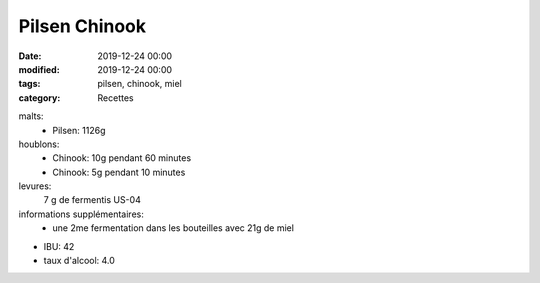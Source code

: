 Pilsen Chinook
##############

:date: 2019-12-24 00:00
:modified: 2019-12-24 00:00
:tags: pilsen, chinook, miel
:category: Recettes

malts:
	* Pilsen: 1126g

houblons:
	* Chinook: 10g pendant 60 minutes
	* Chinook: 5g pendant 10 minutes

levures: 
	7 g de fermentis US-04

informations supplémentaires:
	* une 2me fermentation dans les bouteilles avec 21g de miel
	
- IBU: 42
- taux d'alcool: 4.0
